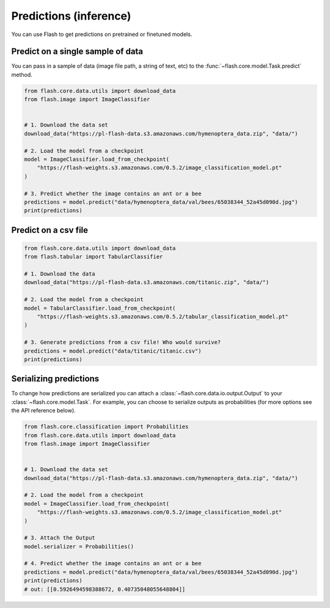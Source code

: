 
.. _predictions:

#######################
Predictions (inference)
#######################

You can use Flash to get predictions on pretrained or finetuned models.

Predict on a single sample of data
==================================

You can pass in a sample of data (image file path, a string of text, etc) to the :func:`~flash.core.model.Task.predict` method.


.. code-block:: python

    from flash.core.data.utils import download_data
    from flash.image import ImageClassifier


    # 1. Download the data set
    download_data("https://pl-flash-data.s3.amazonaws.com/hymenoptera_data.zip", "data/")

    # 2. Load the model from a checkpoint
    model = ImageClassifier.load_from_checkpoint(
        "https://flash-weights.s3.amazonaws.com/0.5.2/image_classification_model.pt"
    )

    # 3. Predict whether the image contains an ant or a bee
    predictions = model.predict("data/hymenoptera_data/val/bees/65038344_52a45d090d.jpg")
    print(predictions)



Predict on a csv file
=====================

.. code-block:: python

    from flash.core.data.utils import download_data
    from flash.tabular import TabularClassifier

    # 1. Download the data
    download_data("https://pl-flash-data.s3.amazonaws.com/titanic.zip", "data/")

    # 2. Load the model from a checkpoint
    model = TabularClassifier.load_from_checkpoint(
        "https://flash-weights.s3.amazonaws.com/0.5.2/tabular_classification_model.pt"
    )

    # 3. Generate predictions from a csv file! Who would survive?
    predictions = model.predict("data/titanic/titanic.csv")
    print(predictions)


Serializing predictions
=======================

To change how predictions are serialized you can attach a :class:`~flash.core.data.io.output.Output` to your
:class:`~flash.core.model.Task`. For example, you can choose to serialize outputs as probabilities (for more options see the API
reference below).


.. code-block:: python

    from flash.core.classification import Probabilities
    from flash.core.data.utils import download_data
    from flash.image import ImageClassifier


    # 1. Download the data set
    download_data("https://pl-flash-data.s3.amazonaws.com/hymenoptera_data.zip", "data/")

    # 2. Load the model from a checkpoint
    model = ImageClassifier.load_from_checkpoint(
        "https://flash-weights.s3.amazonaws.com/0.5.2/image_classification_model.pt"
    )

    # 3. Attach the Output
    model.serializer = Probabilities()

    # 4. Predict whether the image contains an ant or a bee
    predictions = model.predict("data/hymenoptera_data/val/bees/65038344_52a45d090d.jpg")
    print(predictions)
    # out: [[0.5926494598388672, 0.40735048055648804]]
